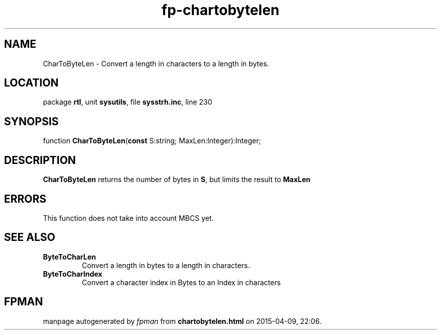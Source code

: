 .\" file autogenerated by fpman
.TH "fp-chartobytelen" 3 "2014-03-14" "fpman" "Free Pascal Programmer's Manual"
.SH NAME
CharToByteLen - Convert a length in characters to a length in bytes.
.SH LOCATION
package \fBrtl\fR, unit \fBsysutils\fR, file \fBsysstrh.inc\fR, line 230
.SH SYNOPSIS
function \fBCharToByteLen\fR(\fBconst\fR S:string; MaxLen:Integer):Integer;
.SH DESCRIPTION
\fBCharToByteLen\fR returns the number of bytes in \fBS\fR, but limits the result to \fBMaxLen\fR 


.SH ERRORS
This function does not take into account MBCS yet.


.SH SEE ALSO
.TP
.B ByteToCharLen
Convert a length in bytes to a length in characters.
.TP
.B ByteToCharIndex
Convert a character index in Bytes to an Index in characters

.SH FPMAN
manpage autogenerated by \fIfpman\fR from \fBchartobytelen.html\fR on 2015-04-09, 22:06.

